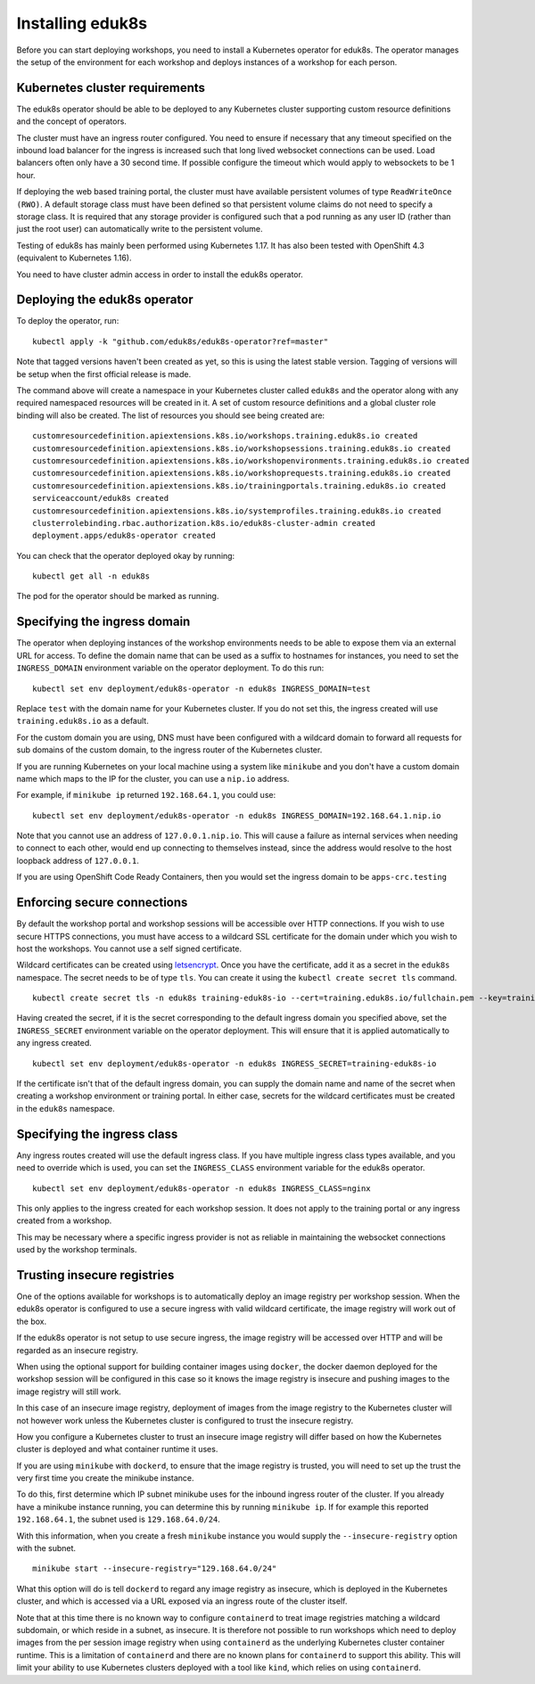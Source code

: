 Installing eduk8s
=================

Before you can start deploying workshops, you need to install a Kubernetes operator for eduk8s. The operator manages the setup of the environment for each workshop and deploys instances of a workshop for each person.

Kubernetes cluster requirements
-------------------------------

The eduk8s operator should be able to be deployed to any Kubernetes cluster supporting custom resource definitions and the concept of operators.

The cluster must have an ingress router configured. You need to ensure if necessary that any timeout specified on the inbound load balancer for the ingress is increased such that long lived websocket connections can be used. Load balancers often only have a 30 second time. If possible configure the timeout which would apply to websockets to be 1 hour.

If deploying the web based training portal, the cluster must have available persistent volumes of type ``ReadWriteOnce (RWO)``. A default storage class must have been defined so that persistent volume claims do not need to specify a storage class. It is required that any storage provider is configured such that a pod running as any user ID (rather than just the root user) can automatically write to the persistent volume.

Testing of eduk8s has mainly been performed using Kubernetes 1.17. It has also been tested with OpenShift 4.3 (equivalent to Kubernetes 1.16).

You need to have cluster admin access in order to install the eduk8s operator.

Deploying the eduk8s operator
-----------------------------

To deploy the operator, run::

    kubectl apply -k "github.com/eduk8s/eduk8s-operator?ref=master"

Note that tagged versions haven't been created as yet, so this is using the latest stable version. Tagging of versions will be setup when the first official release is made.

The command above will create a namespace in your Kubernetes cluster called ``eduk8s`` and the operator along with any required namespaced resources will be created in it. A set of custom resource definitions and a global cluster role binding will also be created. The list of resources you should see being created are::

    customresourcedefinition.apiextensions.k8s.io/workshops.training.eduk8s.io created
    customresourcedefinition.apiextensions.k8s.io/workshopsessions.training.eduk8s.io created
    customresourcedefinition.apiextensions.k8s.io/workshopenvironments.training.eduk8s.io created
    customresourcedefinition.apiextensions.k8s.io/workshoprequests.training.eduk8s.io created
    customresourcedefinition.apiextensions.k8s.io/trainingportals.training.eduk8s.io created
    serviceaccount/eduk8s created
    customresourcedefinition.apiextensions.k8s.io/systemprofiles.training.eduk8s.io created
    clusterrolebinding.rbac.authorization.k8s.io/eduk8s-cluster-admin created
    deployment.apps/eduk8s-operator created

You can check that the operator deployed okay by running::

    kubectl get all -n eduk8s

The pod for the operator should be marked as running.

Specifying the ingress domain
-----------------------------

The operator when deploying instances of the workshop environments needs to be able to expose them via an external URL for access. To define the domain name that can be used as a suffix to hostnames for instances, you need to set the ``INGRESS_DOMAIN`` environment variable on the operator deployment. To do this run::

    kubectl set env deployment/eduk8s-operator -n eduk8s INGRESS_DOMAIN=test

Replace ``test`` with the domain name for your Kubernetes cluster. If you do not set this, the ingress created will use ``training.eduk8s.io`` as a default.

For the custom domain you are using, DNS must have been configured with a wildcard domain to forward all requests for sub domains of the custom domain, to the ingress router of the Kubernetes cluster.

If you are running Kubernetes on your local machine using a system like ``minikube`` and you don't have a custom domain name which maps to the IP for the cluster, you can use a ``nip.io`` address.

For example, if ``minikube ip`` returned ``192.168.64.1``, you could use::

    kubectl set env deployment/eduk8s-operator -n eduk8s INGRESS_DOMAIN=192.168.64.1.nip.io

Note that you cannot use an address of ``127.0.0.1.nip.io``. This will cause a failure as internal services when needing to connect to each other, would end up connecting to themselves instead, since the address would resolve to the host loopback address of ``127.0.0.1``.

If you are using OpenShift Code Ready Containers, then you would set the ingress domain to be ``apps-crc.testing``

Enforcing secure connections
----------------------------

By default the workshop portal and workshop sessions will be accessible over HTTP connections. If you wish to use secure HTTPS connections, you must have access to a wildcard SSL certificate for the domain under which you wish to host the workshops. You cannot use a self signed certificate.

Wildcard certificates can be created using `letsencrypt <https://letsencrypt.org/>`_. Once you have the certificate, add it as a secret in the ``eduk8s`` namespace. The secret needs to be of type ``tls``. You can create it using the ``kubectl create secret tls`` command.

::

    kubectl create secret tls -n eduk8s training-eduk8s-io --cert=training.eduk8s.io/fullchain.pem --key=training.eduk8s.io/privkey.pem

Having created the secret, if it is the secret corresponding to the default ingress domain you specified above, set the ``INGRESS_SECRET`` environment variable on the operator deployment. This will ensure that it is applied automatically to any ingress created.

::

    kubectl set env deployment/eduk8s-operator -n eduk8s INGRESS_SECRET=training-eduk8s-io

If the certificate isn't that of the default ingress domain, you can supply the domain name and name of the secret when creating a workshop environment or training portal. In either case, secrets for the wildcard certificates must be created in the ``eduk8s`` namespace.

Specifying the ingress class
----------------------------

Any ingress routes created will use the default ingress class. If you have multiple ingress class types available, and you need to override which is used, you can set the ``INGRESS_CLASS`` environment variable for the eduk8s operator.

::

    kubectl set env deployment/eduk8s-operator -n eduk8s INGRESS_CLASS=nginx

This only applies to the ingress created for each workshop session. It does not apply to the training portal or any ingress created from a workshop.

This may be necessary where a specific ingress provider is not as reliable in maintaining the websocket connections used by the workshop terminals.

Trusting insecure registries
----------------------------

One of the options available for workshops is to automatically deploy an image registry per workshop session. When the eduk8s operator is configured to use a secure ingress with valid wildcard certificate, the image registry will work out of the box.

If the eduk8s operator is not setup to use secure ingress, the image registry will be accessed over HTTP and will be regarded as an insecure registry.

When using the optional support for building container images using ``docker``, the docker daemon deployed for the workshop session will be configured in this case so it knows the image registry is insecure and pushing images to the image registry will still work.

In this case of an insecure image registry, deployment of images from the image registry to the Kubernetes cluster will not however work unless the Kubernetes cluster is configured to trust the insecure registry.

How you configure a Kubernetes cluster to trust an insecure image registry will differ based on how the Kubernetes cluster is deployed and what container runtime it uses.

If you are using ``minikube`` with ``dockerd``, to ensure that the image registry is trusted, you will need to set up the trust the very first time you create the minikube instance.

To do this, first determine which IP subnet minikube uses for the inbound ingress router of the cluster. If you already have a minikube instance running, you can determine this by running ``minikube ip``. If for example this reported ``192.168.64.1``, the subnet used is ``129.168.64.0/24``.

With this information, when you create a fresh ``minikube`` instance you would supply the ``--insecure-registry`` option with the subnet.

::

    minikube start --insecure-registry="129.168.64.0/24"

What this option will do is tell ``dockerd`` to regard any image registry as insecure, which is deployed in the Kubernetes cluster, and which is accessed via a URL exposed via an ingress route of the cluster itself.

Note that at this time there is no known way to configure ``containerd`` to treat image registries matching a wildcard subdomain, or which reside in a subnet, as insecure. It is therefore not possible to run workshops which need to deploy images from the per session image registry when using ``containerd`` as the underlying Kubernetes cluster container runtime. This is a limitation of ``containerd`` and there are no known plans for ``containerd`` to support this ability. This will limit your ability to use Kubernetes clusters deployed with a tool like ``kind``, which relies on using ``containerd``.
